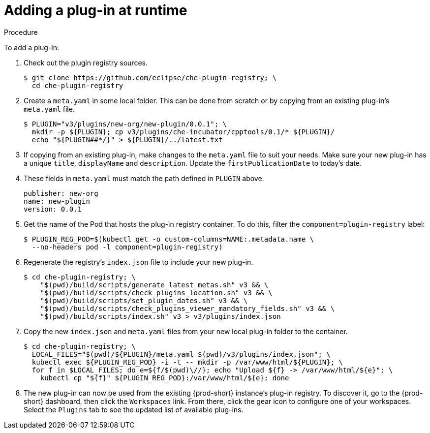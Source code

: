 [id="adding-a-plug-in-at-runtime_{context}"]
= Adding a plug-in at runtime

.Procedure

To add a plug-in:

. Check out the plugin registry sources.
+
----
$ git clone https://github.com/eclipse/che-plugin-registry; \
  cd che-plugin-registry
----

. Create a `meta.yaml` in some local folder. This can be done from scratch or by copying from an existing plug-in's `meta.yaml` file.
+
----
$ PLUGIN="v3/plugins/new-org/new-plugin/0.0.1"; \
  mkdir -p ${PLUGIN}; cp v3/plugins/che-incubator/cpptools/0.1/* ${PLUGIN}/
  echo "${PLUGIN##*/}" > ${PLUGIN}/../latest.txt
----

. If copying from an existing plug-in, make changes to the `meta.yaml` file to suit your needs. Make sure your new plug-in has a unique `title`, `displayName` and `description`. Update the `firstPublicationDate` to today's date.

. These fields in `meta.yaml` must match the path defined in `PLUGIN` above.
+
----
publisher: new-org
name: new-plugin
version: 0.0.1
----

. Get the name of the Pod that hosts the plug-in registry container. To do this, filter the `component=plugin-registry` label:
+
----
$ PLUGIN_REG_POD=$(kubectl get -o custom-columns=NAME:.metadata.name \
  --no-headers pod -l component=plugin-registry)
----

. Regenerate the registry's `index.json` file to include your new plug-in.
+
----
$ cd che-plugin-registry; \
    "$(pwd)/build/scripts/generate_latest_metas.sh" v3 && \
    "$(pwd)/build/scripts/check_plugins_location.sh" v3 && \
    "$(pwd)/build/scripts/set_plugin_dates.sh" v3 && \
    "$(pwd)/build/scripts/check_plugins_viewer_mandatory_fields.sh" v3 && \
    "$(pwd)/build/scripts/index.sh" v3 > v3/plugins/index.json
----

. Copy the new `index.json` and `meta.yaml` files from your new local plug-in folder to the container.
+
----
$ cd che-plugin-registry; \
  LOCAL_FILES="$(pwd)/${PLUGIN}/meta.yaml $(pwd)/v3/plugins/index.json"; \
  kubectl exec ${PLUGIN_REG_POD} -i -t -- mkdir -p /var/www/html/${PLUGIN}; \
  for f in $LOCAL_FILES; do e=${f/$(pwd)\//}; echo "Upload ${f} -> /var/www/html/${e}"; \
    kubectl cp "${f}" ${PLUGIN_REG_POD}:/var/www/html/${e}; done
----

. The new plug-in can now be used from the existing {prod-short} instance's plug-in registry. To discover it, go to the {prod-short} dashboard, then click the `Workspaces` link. From there, click the gear icon to configure one of your workspaces. Select the `Plugins` tab to see the updated list of available plug-ins.
